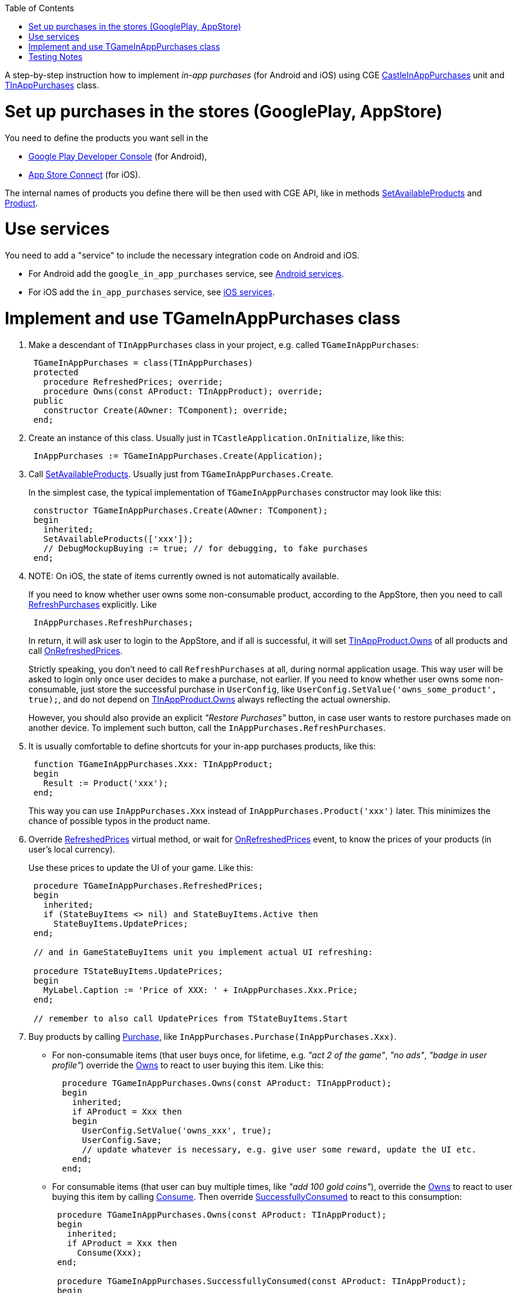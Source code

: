 :doctype: book
:sectnums:
:source-highlighter: coderay
:toc: left

A step-by-step instruction how to implement _in-app purchases_ (for Android and iOS) using CGE https://castle-engine.io/apidoc-unstable/html/CastleInAppPurchases.html[CastleInAppPurchases] unit and https://castle-engine.io/apidoc-unstable/html/CastleInAppPurchases.TInAppPurchases.html[TInAppPurchases] class.

= Set up purchases in the stores (GooglePlay, AppStore)

You need to define the products you want sell in the

* https://developer.android.com/distribute/console/index.html[Google Play Developer Console] (for Android),
* https://appstoreconnect.apple.com/[App Store Connect] (for iOS).

The internal names of products you define there will be then used with CGE API, like in methods https://castle-engine.io/apidoc-unstable/html/CastleInAppPurchases.TInAppPurchases.html#SetAvailableProducts[SetAvailableProducts] and https://castle-engine.io/apidoc-unstable/html/CastleInAppPurchases.TInAppPurchases.html#Product[Product].

= Use services

You need to add a "service" to include the necessary integration code  on Android and iOS.

* For Android add the `google_in_app_purchases` service, see link:pass:[Android services][].
* For iOS add the `in_app_purchases` service, see link:pass:[iOS services][].

= Implement and use TGameInAppPurchases class

. Make a descendant of `TInAppPurchases` class in your project, e.g. called `TGameInAppPurchases`:
+
[,pascal]
----
 TGameInAppPurchases = class(TInAppPurchases)
 protected
   procedure RefreshedPrices; override;
   procedure Owns(const AProduct: TInAppProduct); override;
 public
   constructor Create(AOwner: TComponent); override;
 end;
----

. Create an instance of this class. Usually just in `TCastleApplication.OnInitialize`, like this:
+
[,pascal]
----
 InAppPurchases := TGameInAppPurchases.Create(Application);
----

. Call https://castle-engine.io/apidoc-unstable/html/CastleInAppPurchases.TInAppPurchases.html#SetAvailableProducts[SetAvailableProducts].  Usually just from `TGameInAppPurchases.Create`.
+
In the simplest case, the typical implementation of `TGameInAppPurchases` constructor may look like this:
+
[,pascal]
----
 constructor TGameInAppPurchases.Create(AOwner: TComponent);
 begin
   inherited;
   SetAvailableProducts(['xxx']);
   // DebugMockupBuying := true; // for debugging, to fake purchases
 end;
----

. NOTE: On iOS, the state of items currently owned is not automatically available.
+
If you need to know whether user owns some non-consumable product, according to the AppStore, then you need to call https://castle-engine.io/apidoc-unstable/html/CastleInAppPurchases.TInAppPurchases.html#RefreshPurchases[RefreshPurchases] explicitly. Like
+
[,pascal]
----
 InAppPurchases.RefreshPurchases;
----
+
In return, it will ask user to login to the AppStore, and if all is successful, it will set https://castle-engine.io/apidoc-unstable/html/CastleInAppPurchases.TInAppProduct.html#Owns[TInAppProduct.Owns] of all products and call https://castle-engine.io/apidoc-unstable/html/CastleInAppPurchases.TInAppPurchases.html#OnRefreshedPrices[OnRefreshedPrices].
+
Strictly speaking, you don't need to call `RefreshPurchases` at all, during normal application usage. This way user will be asked to login only once user decides to make a purchase, not earlier. If you need to know whether user owns some non-consumable, just store the successful purchase in `UserConfig`, like `UserConfig.SetValue('owns_some_product', true);`, and do not depend on https://castle-engine.io/apidoc-unstable/html/CastleInAppPurchases.TInAppProduct.html#Owns[TInAppProduct.Owns] always reflecting the actual ownership.
+
However, you should also provide an explicit _"Restore Purchases"_ button, in case user wants to restore purchases made on another device. To implement such button, call the `InAppPurchases.RefreshPurchases`.

. It is usually comfortable to define shortcuts for your in-app purchases products, like this:
+
[,pascal]
----
 function TGameInAppPurchases.Xxx: TInAppProduct;
 begin
   Result := Product('xxx');
 end;
----
+
This way you can use `InAppPurchases.Xxx` instead of `InAppPurchases.Product('xxx')` later. This minimizes the chance of possible typos in the product name.

. Override https://castle-engine.io/apidoc-unstable/html/CastleInAppPurchases.TInAppPurchases.html#RefreshedPrices[RefreshedPrices] virtual method, or wait for https://castle-engine.io/apidoc-unstable/html/CastleInAppPurchases.TInAppPurchases.html#OnRefreshedPrices[OnRefreshedPrices] event, to know the prices of your products (in user's local currency).
+
Use these prices to update the UI of your game. Like this:
+
[,pascal]
----
 procedure TGameInAppPurchases.RefreshedPrices;
 begin
   inherited;
   if (StateBuyItems <> nil) and StateBuyItems.Active then
     StateBuyItems.UpdatePrices;
 end;

 // and in GameStateBuyItems unit you implement actual UI refreshing:

 procedure TStateBuyItems.UpdatePrices;
 begin
   MyLabel.Caption := 'Price of XXX: ' + InAppPurchases.Xxx.Price;
 end;

 // remember to also call UpdatePrices from TStateBuyItems.Start
----

. Buy products by calling https://castle-engine.io/apidoc-unstable/html/CastleInAppPurchases.TInAppPurchases.html#Purchase[Purchase], like `InAppPurchases.Purchase(InAppPurchases.Xxx)`.
 ** For non-consumable items (that user buys once, for lifetime, e.g. _"act 2 of the game"_, _"no ads"_, _"badge in user profile"_) override the https://castle-engine.io/apidoc-unstable/html/CastleInAppPurchases.TInAppPurchases.html#Owns[Owns] to react to user buying this item. Like this:
+
[,pascal]
----
  procedure TGameInAppPurchases.Owns(const AProduct: TInAppProduct);
  begin
    inherited;
    if AProduct = Xxx then
    begin
      UserConfig.SetValue('owns_xxx', true);
      UserConfig.Save;
      // update whatever is necessary, e.g. give user some reward, update the UI etc.
    end;
  end;
----

 ** For consumable items (that user can buy multiple times, like _"add 100 gold coins"_), override the https://castle-engine.io/apidoc-unstable/html/CastleInAppPurchases.TInAppPurchases.html#Owns[Owns] to react to user buying this item by calling https://castle-engine.io/apidoc-unstable/html/CastleInAppPurchases.TInAppPurchases.html#Consume[Consume].  Then override https://castle-engine.io/apidoc-unstable/html/CastleInAppPurchases.TInAppPurchases.html#SuccessfullyConsumed[SuccessfullyConsumed] to react to this consumption:
+
[,pascal]
----
 procedure TGameInAppPurchases.Owns(const AProduct: TInAppProduct);
 begin
   inherited;
   if AProduct = Xxx then
     Consume(Xxx);
 end;

 procedure TGameInAppPurchases.SuccessfullyConsumed(const AProduct: TInAppProduct);
 begin
   inherited;
   Player.Gold := Player.Gold + 100;
   UserConfig.SetValue('gold', Player.Gold); // save the new gold value
   UserConfig.Save;
 end;
----

+
Note that in both cases, we save the rewards from this purchase as soon as possible to `UserConfig`, and we save it to disk (so it is not lost if the application will be killed soon). This is especially important for saving rewards from consumable items, since, once you call `Consume`, you have only one chance to react to `TGameInAppPurchases.SuccessfullyConsumed`. Once `TGameInAppPurchases.SuccessfullyConsumed` has been called, the store assumes you have given user the necessary reward. User has all the rights to expect the reward, as (s)he paid real money for it. So be sure that the code recording these rewards is reliable.

= Testing Notes

* In case of AppStore, note that they will "approve" your in-app purchase product only when reviewing the first application version. But you can test in the sandbox even unapproved in-app purchases. See
 ** https://developer.apple.com/support/app-store-connect/[App Store Connect docs]
 ** https://help.apple.com/app-store-connect/#/dev8b997bee1[Create a sandbox tester account]
 ** https://stackoverflow.com/questions/17846662/in-app-purchase-and-apple-review[related stackoverflow post]
